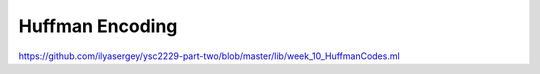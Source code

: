 .. -*- mode: rst -*-

.. _week-10-huffman:

Huffman Encoding
================

https://github.com/ilyasergey/ysc2229-part-two/blob/master/lib/week_10_HuffmanCodes.ml
